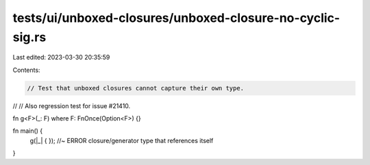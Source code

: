 tests/ui/unboxed-closures/unboxed-closure-no-cyclic-sig.rs
==========================================================

Last edited: 2023-03-30 20:35:59

Contents:

.. code-block:: rs

    // Test that unboxed closures cannot capture their own type.
//
// Also regression test for issue #21410.

fn g<F>(_: F) where F: FnOnce(Option<F>) {}

fn main() {
    g(|_| {  }); //~ ERROR closure/generator type that references itself
}


